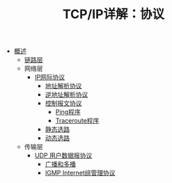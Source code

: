 #+TITLE: TCP/IP详解：协议
#+HTML_HEAD: <link rel="stylesheet" type="text/css" href="css/main.css" />
#+OPTIONS: num:nil timestamp:nil
+ [[file:introduction.org][概述]]
  + [[file:link_layer.org][链路层]]
  + 网络层
    + [[file:ip.org][IP网际协议]]
      + [[file:arp.org][地址解析协议]]
      + [[file:rarp.org][逆地址解析协议]]
      + [[file:icmp.org][控制报文协议]]
        + [[file:ping.org][Ping程序]]
        + [[file:traceroute.org][Traceroute程序]]
      + [[file:route.org][静态选路]]
      + [[file:dynamic-route.org][动态选路]]
  + 传输层
    + [[file:udp.org][UDP 用户数据报协议]]
      + [[file:broad-multi-cast.org][广播和多播]]
      + [[file:igmp.org][IGMP Internet组管理协议]]
